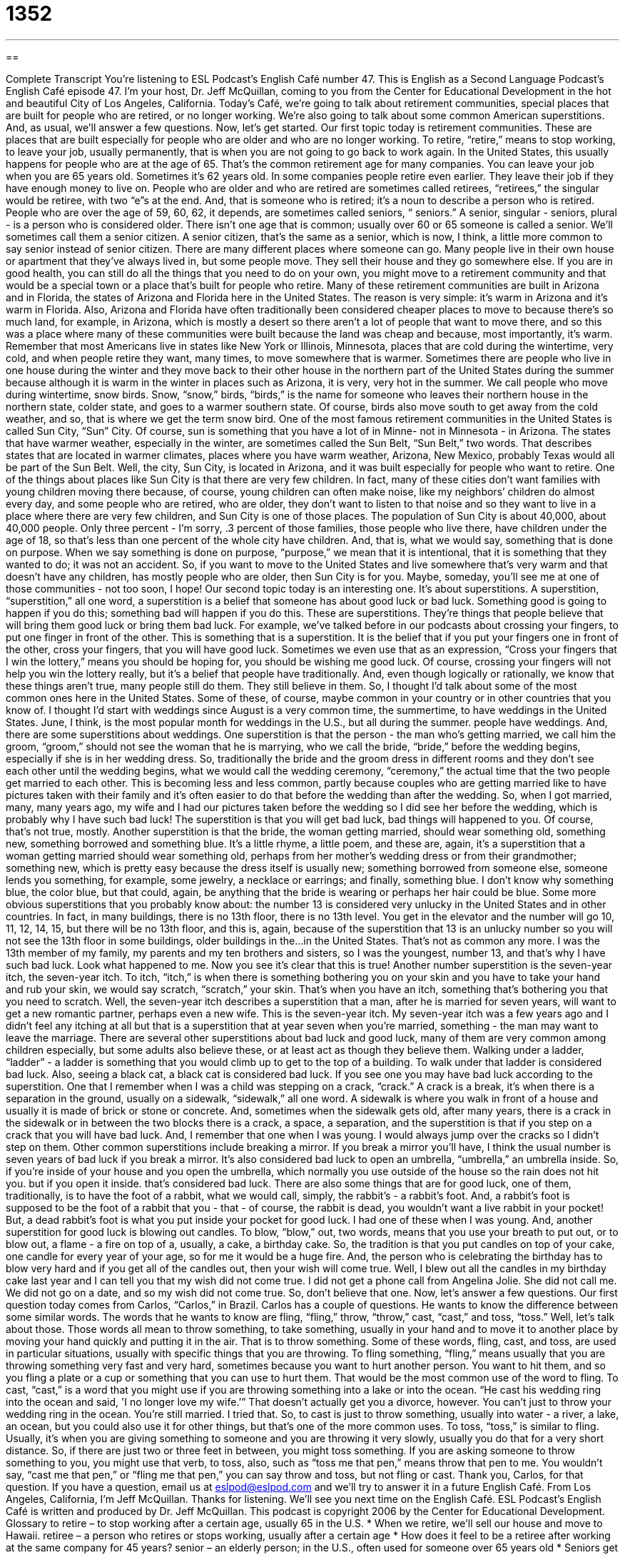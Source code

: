 = 1352
:toc: left
:toclevels: 3
:sectnums:
:stylesheet: ../../../myAdocCss.css

'''

== 

Complete Transcript
You're listening to ESL Podcast’s English Café number 47.
This is English as a Second Language Podcast’s English Café episode 47. I'm your host, Dr. Jeff McQuillan, coming to you from the Center for Educational Development in the hot and beautiful City of Los Angeles, California.
Today's Café, we're going to talk about retirement communities, special places that are built for people who are retired, or no longer working. We're also going to talk about some common American superstitions. And, as usual, we'll answer a few questions. Now, let's get started.
Our first topic today is retirement communities. These are places that are built especially for people who are older and who are no longer working. To retire, “retire,” means to stop working, to leave your job, usually permanently, that is when you are not going to go back to work again. In the United States, this usually happens for people who are at the age of 65. That's the common retirement age for many companies. You can leave your job when you are 65 years old. Sometimes it's 62 years old. In some companies people retire even earlier. They leave their job if they have enough money to live on.
People who are older and who are retired are sometimes called retirees, “retirees,” the singular would be retiree, with two “e”s at the end. And, that is someone who is retired; it's a noun to describe a person who is retired. People who are over the age of 59, 60, 62, it depends, are sometimes called seniors, “ seniors.” A senior, singular - seniors, plural - is a person who is considered older. There isn't one age that is common; usually over 60 or 65 someone is called a senior. We'll sometimes call them a senior citizen. A senior citizen, that's the same as a senior, which is now, I think, a little more common to say senior instead of senior citizen.
There are many different places where someone can go. Many people live in their own house or apartment that they've always lived in, but some people move. They sell their house and they go somewhere else. If you are in good health, you can still do all the things that you need to do on your own, you might move to a retirement community and that would be a special town or a place that's built for people who retire.
Many of these retirement communities are built in Arizona and in Florida, the states of Arizona and Florida here in the United States. The reason is very simple: it's warm in Arizona and it's warm in Florida. Also, Arizona and Florida have often traditionally been considered cheaper places to move to because there's so much land, for example, in Arizona, which is mostly a desert so there aren't a lot of people that want to move there, and so this was a place where many of these communities were built because the land was cheap and because, most importantly, it's warm. Remember that most Americans live in states like New York or Illinois, Minnesota, places that are cold during the wintertime, very cold, and when people retire they want, many times, to move somewhere that is warmer.
Sometimes there are people who live in one house during the winter and they move back to their other house in the northern part of the United States during the summer because although it is warm in the winter in places such as Arizona, it is very, very hot in the summer. We call people who move during wintertime, snow birds. Snow, “snow,” birds, “birds,” is the name for someone who leaves their northern house in the northern state, colder state, and goes to a warmer southern state. Of course, birds also move south to get away from the cold weather, and so, that is where we get the term snow bird.
One of the most famous retirement communities in the United States is called Sun City, “Sun” City. Of course, sun is something that you have a lot of in Minne- not in Minnesota - in Arizona. The states that have warmer weather, especially in the winter, are sometimes called the Sun Belt, “Sun Belt,” two words. That describes states that are located in warmer climates, places where you have warm weather, Arizona, New Mexico, probably Texas would all be part of the Sun Belt.
Well, the city, Sun City, is located in Arizona, and it was built especially for people who want to retire. One of the things about places like Sun City is that there are very few children. In fact, many of these cities don't want families with young children moving there because, of course, young children can often make noise, like my neighbors’ children do almost every day, and some people who are retired, who are older, they don't want to listen to that noise and so they want to live in a place where there are very few children, and Sun City is one of those places.
The population of Sun City is about 40,000, about 40,000 people. Only three percent - I'm sorry, .3 percent of those families, those people who live there, have children under the age of 18, so that's less than one percent of the whole city have children. And, that is, what we would say, something that is done on purpose. When we say something is done on purpose, “purpose,” we mean that it is intentional, that it is something that they wanted to do; it was not an accident. So, if you want to move to the United States and live somewhere that's very warm and that doesn't have any children, has mostly people who are older, then Sun City is for you. Maybe, someday, you'll see me at one of those communities - not too soon, I hope!
Our second topic today is an interesting one. It's about superstitions. A superstition, “superstition,” all one word, a superstition is a belief that someone has about good luck or bad luck. Something good is going to happen if you do this; something bad will happen if you do this. These are superstitions. They're things that people believe that will bring them good luck or bring them bad luck. For example, we've talked before in our podcasts about crossing your fingers, to put one finger in front of the other. This is something that is a superstition. It is the belief that if you put your fingers one in front of the other, cross your fingers, that you will have good luck. Sometimes we even use that as an expression, “Cross your fingers that I win the lottery,” means you should be hoping for, you should be wishing me good luck. Of course, crossing your fingers will not help you win the lottery really, but it's a belief that people have traditionally. And, even though logically or rationally, we know that these things aren't true, many people still do them. They still believe in them.
So, I thought I’d talk about some of the most common ones here in the United States. Some of these, of course, maybe common in your country or in other countries that you know of. I thought I'd start with weddings since August is a very common time, the summertime, to have weddings in the United States. June, I think, is the most popular month for weddings in the U.S., but all during the summer. people have weddings. And, there are some superstitions about weddings.
One superstition is that the person - the man who's getting married, we call him the groom, “groom,” should not see the woman that he is marrying, who we call the bride, “bride,” before the wedding begins, especially if she is in her wedding dress. So, traditionally the bride and the groom dress in different rooms and they don't see each other until the wedding begins, what we would call the wedding ceremony, “ceremony,” the actual time that the two people get married to each other. This is becoming less and less common, partly because couples who are getting married like to have pictures taken with their family and it's often easier to do that before the wedding than after the wedding. So, when I got married, many, many years ago, my wife and I had our pictures taken before the wedding so I did see her before the wedding, which is probably why I have such bad luck! The superstition is that you will get bad luck, bad things will happened to you. Of course, that's not true, mostly.
Another superstition is that the bride, the woman getting married, should wear something old, something new, something borrowed and something blue. It's a little rhyme, a little poem, and these are, again, it's a superstition that a woman getting married should wear something old, perhaps from her mother's wedding dress or from their grandmother; something new, which is pretty easy because the dress itself is usually new; something borrowed from someone else, someone lends you something, for example, some jewelry, a necklace or earrings; and finally, something blue. I don't know why something blue, the color blue, but that could, again, be anything that the bride is wearing or perhaps her hair could be blue.
Some more obvious superstitions that you probably know about: the number 13 is considered very unlucky in the United States and in other countries. In fact, in many buildings, there is no 13th floor, there is no 13th level. You get in the elevator and the number will go 10, 11, 12, 14, 15, but there will be no 13th floor, and this is, again, because of the superstition that 13 is an unlucky number so you will not see the 13th floor in some buildings, older buildings in the…in the United States. That's not as common any more. I was the 13th member of my family, my parents and my ten brothers and sisters, so I was the youngest, number 13, and that's why I have such bad luck. Look what happened to me. Now you see it's clear that this is true!
Another number superstition is the seven-year itch, the seven-year itch. To itch, “itch,” is when there is something bothering you on your skin and you have to take your hand and rub your skin, we would say scratch, “scratch,” your skin. That's when you have an itch, something that's bothering you that you need to scratch. Well, the seven-year itch describes a superstition that a man, after he is married for seven years, will want to get a new romantic partner, perhaps even a new wife. This is the seven-year itch. My seven-year itch was a few years ago and I didn't feel any itching at all but that is a superstition that at year seven when you're married, something - the man may want to leave the marriage.
There are several other superstitions about bad luck and good luck, many of them are very common among children especially, but some adults also believe these, or at least act as though they believe them. Walking under a ladder, “ladder” - a ladder is something that you would climb up to get to the top of a building. To walk under that ladder is considered bad luck. Also, seeing a black cat, a black cat is considered bad luck. If you see one you may have bad luck according to the superstition. One that I remember when I was a child was stepping on a crack, “crack.” A crack is a break, it's when there is a separation in the ground, usually on a sidewalk, “sidewalk,” all one word. A sidewalk is where you walk in front of a house and usually it is made of brick or stone or concrete. And, sometimes when the sidewalk gets old, after many years, there is a crack in the sidewalk or in between the two blocks there is a crack, a space, a separation, and the superstition is that if you step on a crack that you will have bad luck. And, I remember that one when I was young. I would always jump over the cracks so I didn't step on them.
Other common superstitions include breaking a mirror. If you break a mirror you'll have, I think the usual number is seven years of bad luck if you break a mirror. It's also considered bad luck to open an umbrella, “umbrella,” an umbrella inside. So, if you're inside of your house and you open the umbrella, which normally you use outside of the house so the rain does not hit you. but if you open it inside. that's considered bad luck.
There are also some things that are for good luck, one of them, traditionally, is to have the foot of a rabbit, what we would call, simply, the rabbit's - a rabbit's foot. And, a rabbit's foot is supposed to be the foot of a rabbit that you - that - of course, the rabbit is dead, you wouldn't want a live rabbit in your pocket! But, a dead rabbit's foot is what you put inside your pocket for good luck. I had one of these when I was young. And, another superstition for good luck is blowing out candles. To blow, “blow,” out, two words, means that you use your breath to put out, or to blow out, a flame - a fire on top of a, usually, a cake, a birthday cake. So, the tradition is that you put candles on top of your cake, one candle for every year of your age, so for me it would be a huge fire. And, the person who is celebrating the birthday has to blow very hard and if you get all of the candles out, then your wish will come true. Well, I blew out all the candles in my birthday cake last year and I can tell you that my wish did not come true. I did not get a phone call from Angelina Jolie. She did not call me. We did not go on a date, and so my wish did not come true. So, don't believe that one.
Now, let's answer a few questions.
Our first question today comes from Carlos, “Carlos,” in Brazil. Carlos has a couple of questions. He wants to know the difference between some similar words. The words that he wants to know are fling, “fling,” throw, “throw,” cast, “cast,” and toss, “toss.” Well, let's talk about those. Those words all mean to throw something, to take something, usually in your hand and to move it to another place by moving your hand quickly and putting it in the air. That is to throw something. Some of these words, fling, cast, and toss, are used in particular situations, usually with specific things that you are throwing.
To fling something, “fling,” means usually that you are throwing something very fast and very hard, sometimes because you want to hurt another person. You want to hit them, and so you fling a plate or a cup or something that you can use to hurt them. That would be the most common use of the word to fling. To cast, “cast,” is a word that you might use if you are throwing something into a lake or into the ocean. “He cast his wedding ring into the ocean and said, 'I no longer love my wife.’” That doesn't actually get you a divorce, however. You can't just to throw your wedding ring in the ocean. You're still married. I tried that. So, to cast is just to throw something, usually into water - a river, a lake, an ocean, but you could also use it for other things, but that's one of the more common uses.
To toss, “toss,” is similar to fling. Usually, it's when you are giving something to someone and you are throwing it very slowly, usually you do that for a very short distance. So, if there are just two or three feet in between, you might toss something. If you are asking someone to throw something to you, you might use that verb, to toss, also, such as “toss me that pen,” means throw that pen to me. You wouldn't say, “cast me that pen,” or “fling me that pen,” you can say throw and toss, but not fling or cast. Thank you, Carlos, for that question.
If you have a question, email us at eslpod@eslpod.com and we'll try to answer it in a future English Café.
From Los Angeles, California, I'm Jeff McQuillan. Thanks for listening. We'll see you next time on the English Café.
ESL Podcast’s English Café is written and produced by Dr. Jeff McQuillan. This podcast is copyright 2006 by the Center for Educational Development.
Glossary
to retire – to stop working after a certain age, usually 65 in the U.S.
* When we retire, we’ll sell our house and move to Hawaii.
retiree – a person who retires or stops working, usually after a certain age
* How does it feel to be a retiree after working at the same company for 45 years?
senior – an elderly person; in the U.S., often used for someone over 65 years old
* Seniors get a discount if they eat at the restaurant before 7 p.m.
snow birds – people who live in cold places and who move to warmer places for the winter months
* In this town, we get a lot of snow birds from Ohio, Michigan, and Minnesota.
Sun Belt – the states in the southern and southwest part of the U.S. where the weather is warmer
* Our company has plans to build new housing developments along the Sun Belt.
on purpose – to do something intentionally or deliberately; to do something because it was your choice
* I’m sorry you fell over my bicycle, but I didn’t leave it in your way on purpose!
superstition – a believe in something that will bring you good or bad luck
* One of the team’s superstitions is that they’ll only win a game if they wear the same color socks.
itch – an uncomfortable feeling on your body that makes you want to scratch
* I have an itch in the middle of my back. Can you scratch it for me?
sidewalk – the path where people walk next to the road
* My mother always tells me to walk on the sidewalk and not on the road.
crack – a line on the surface of something
* We can’t use that plate for the dinner party because it has a crack in it.
rabbit’s foot – the foot of a rabbit that people believe will bring good luck
* Rubbing your rabbit’s foot will give you even more good luck.
to blow out candles – to put out the fire on sticks of wax that you light for celebration, such as on a birthday cake
* Okay, everybody. Let’s sing “Happy Birthday” while Maria blows out the candles.
What Insiders Know
“Take my wife – please!”
This is a joke from a famous U.S. comedian from the 20th century, Henny Youngman. Youngman’s jokes were usually “one-liners.” A one-liner is a joke that is just one sentence, and often uses an expression that has more than one meaning. Youngman’s most famous one-liner is this one: “Take my wife – please!”
The expression “take my wife” can have two meanings. One meaning is “consider my wife” or “take my wife as an example of what I’m talking about.” We sometimes use this expression to give the person we’re talking to an example of the idea we are discussing. For example: “I think everybody is afraid of something. Take my wife. She’s afraid of the dark and still sleeps with the light on.”
The other meaning of “take my wife” is “take her away from me,” something we would say with something you don’t want anymore. Henny is saying, “I don’t want my wife anymore. Please take her from me!” The joke is funny because you don’t know which meaning Henny is using until the last word, “please.” You would only say “please” if you were using the second meaning (take my wife away from me), which of course is the funnier one.